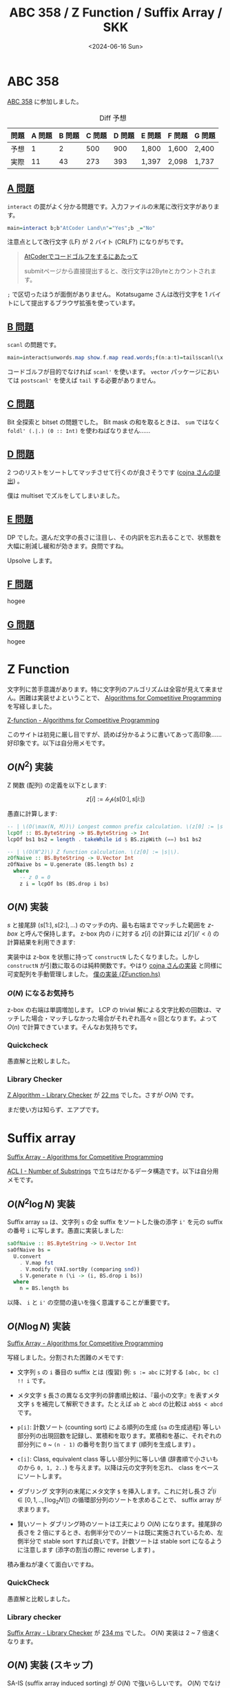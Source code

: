 #+TITLE: ABC 358 / Z Function / Suffix Array / SKK
#+DATE: <2024-06-16 Sun>

* ABC 358

[[https://atcoder.jp/contests/abc358][ABC 358]] に参加しました。

#+CAPTION: Diff 予想
| 問題 | A 問題 | B 問題 | C 問題 | D 問題 | E 問題 | F 問題 | G 問題 |
|-----+-------+-------+-------+-------+-------+-------+-------|
| 予想 |      1 |      2 |    500 |    900 | 1,800  | 1,600  | 2,400  |
| 実際 |     11 |     43 |    273 |    393 | 1,397  | 2,098  | 1,737  |

** [[https://atcoder.jp/contests/abc358/tasks/abc358_a][A 問題]]

=interact= の罠がよく分かる問題です。入力ファイルの末尾に改行文字があります。

#+BEGIN_SRC hs
main=interact b;b"AtCoder Land\n"="Yes";b _="No"
#+END_SRC

注意点として改行文字 (LF) が 2 バイト (CRLF?) になりがちです。

#+BEGIN_QUOTE
[[https://qiita.com/kotatsugame/items/184bfd63d9b21f214475#atcoder%E3%81%A7%E3%82%B3%E3%83%BC%E3%83%89%E3%82%B4%E3%83%AB%E3%83%95%E3%82%92%E3%81%99%E3%82%8B%E3%81%AB%E3%81%82%E3%81%9F%E3%81%A3%E3%81%A6][AtCoderでコードゴルフをするにあたって]]

submitページから直接提出すると、改行文字は2Byteとカウントされます。
#+END_QUOTE

=;= で区切ったほうが面倒がありません。 Kotatsugame さんは改行文字を 1 バイトにして提出するブラウザ拡張を使っています。

** [[https://atcoder.jp/contests/abc358/tasks/abc358_b][B 問題]]

=scanl= の問題です。

#+BEGIN_SRC hs
main=interact$unwords.map show.f.map read.words;f(n:a:t)=tail$scanl(\x y->max x y+a)0 t
#+END_SRC

コードゴルフが目的でなければ =scanl'= を使います。 =vector= パッケージにおいては =postscanl'= を使えば =tail= する必要がありません。

** [[https://atcoder.jp/contests/abc358/tasks/abc358_c][C 問題]]

Bit 全探索と bitset の問題でした。 Bit mask の和を取るときは、 =sum= ではなく =foldl' (.|.) (0 :: Int)= を使わねばなりません……

** [[https://atcoder.jp/contests/abc358/tasks/abc358_d][D 問題]]

2 つのリストをソートしてマッチさせて行くのが良さそうです ([[https://atcoder.jp/contests/abc358/submissions/54573835][cojna さんの提出]]) 。

僕は multiset でズルをしてしまいました。

** [[https://atcoder.jp/contests/abc358/tasks/abc358_e][E 問題]]

DP でした。選んだ文字の長さに注目し、その内訳を忘れ去ることで、状態数を大幅に削減し緩和が効きます。良問ですね。

Upsolve します。

** [[https://atcoder.jp/contests/abc358/tasks/abc358_f][F 問題]]

hogee

** [[https://atcoder.jp/contests/abc358/tasks/abc358_g][G 問題]]

hogee

* Z Function

文字列に苦手意識があります。特に文字列のアルゴリズムは全容が見えて来ません。困難は実装せよということで、 [[https://cp-algorithms.com/][Algorithms for Competitive Programming]] を写経しました。

[[https://cp-algorithms.com/string/z-function.html][Z-function - Algorithms for Competitive Programming]]

このサイトは初見に厳し目ですが、読めば分かるように書いてあって高印象……好印象です。以下は自分用メモです。

** $O(N^2)$ 実装

Z 関数 (配列) の定義を以下とします:

$$
z[i] := \mathcal{lcp}(s[0:], s[i:])
$$

愚直に計算します:

#+BEGIN_SRC hs
-- | \(O(\max(N, M))\) Longest common prefix calculation. \(z[0] := |s|\).
lcpOf :: BS.ByteString -> BS.ByteString -> Int
lcpOf bs1 bs2 = length . takeWhile id $ BS.zipWith (==) bs1 bs2

-- | \(O(N^2)\) Z function calculation. \(z[0] := |s|\).
zOfNaive :: BS.ByteString -> U.Vector Int
zOfNaive bs = U.generate (BS.length bs) z
  where
    -- z 0 = 0
    z i = lcpOf bs (BS.drop i bs)
#+END_SRC

** $O(N)$ 実装

$s$ と接尾辞 (\(s[1:], s[2:], \dots\)) のマッチの内、最も右端までマッチした範囲を /z-box/ と呼んで保持します。 z-box 内の $i$ に対する $z[i]$ の計算には $z[i'] (i' < i)$ の計算結果を利用できます:

#+ATTR_HTML: :width 371px
[[./img/2024-06-16-z-function.png]]

実装中は z-box を状態に持って =constructN= したくなりました。しかし =constructN= が引数に取るのは純粋関数です。やはり [[https://github.com/cojna/iota/blob/d6b5d9cbb38de5dea2c151663776858a413abde5/src/Data/ByteString/ZAlgorithm.hs][cojna さんの実装]] と同様に可変配列を手動管理しました。 [[https://github.com/toyboot4e/toy-lib/blob/ef9b371ce11a2dc8dd0195c6bd0c615f345770da/src/Data/ByteString/ZFunction.hs][僕の実装 (ZFunction.hs)]]

*** $O(N)$ になるお気持ち

z-box の右端は単調増加します。 LCP の trivial 解による文字比較の回数は、マッチした場合・マッチしなかった場合がそれぞれ高々 =n= 回となります。よって $O(n)$ で計算できています。そんなお気持ちです。

*** Quickcheck

愚直解と比較しました。

*** Library Checker

[[https://judge.yosupo.jp/submission/215154][Z Algorithm - Library Checker]] が [[https://judge.yosupo.jp/submission/215154][22 ms]] でした。さすが $O(N)$ です。

まだ使い方は知らず、エアプです。

* Suffix array

[[https://cp-algorithms.com/string/suffix-array.html][Suffix Array - Algorithms for Competitive Programming]]

[[https://atcoder.jp/contests/practice2/tasks/practice2_i][ACL I - Number of Substrings]] で立ちはだかるデータ構造です。以下は自分用メモです。

** $O(N^2 \log N)$ 実装

Suffix array =sa= は、文字列 =s= の全 suffix をソートした後の添字 =i'= を元の suffix の番号 =i= に写します。愚直に実装しました:

#+BEGIN_SRC hs
saOfNaive :: BS.ByteString -> U.Vector Int
saOfNaive bs =
  U.convert
    . V.map fst
    . V.modify (VAI.sortBy (comparing snd))
    $ V.generate n (\i -> (i, BS.drop i bs))
  where
    n = BS.length bs
#+END_SRC

以降、 =i= と =i'= の空間の違いを強く意識することが重要です。

** $O(N \log N)$ 実装

[[https://cp-algorithms.com/string/suffix-array.html][Suffix Array - Algorithms for Competitive Programming]]

写経しました。分割された困難のメモです:

- 文字列 =s= の =i= 番目の suffix とは (復習)
  例: ~s := abc~ に対する =[abc, bc c] !! i= です。

- メタ文字 =$=
  長さの異なる文字列の辞書順比較は、『最小の文字』を表すメタ文字 =$= を補完して解釈できます。たとえば =ab= と =abcd= の比較は =ab$$ < abcd= です。

- =p[i]=: 計数ソート (counting sort) による順列の生成 (=sa= の生成過程)
  等しい部分列の出現回数を記録し、累積和を取ります。累積和を基に、それぞれの部分列に =0= ~ =(n - 1)= の番号を割り当てます (順列を生成します) 。

- =c[i]=: Class, equivalent class
  等しい部分列に等しい値 (辞書順で小さいものから =0, 1, 2..=) を与えます。以降は元の文字列を忘れ、 class をベースにソートします。

- ダブリング
  文字列の末尾にメタ文字 =$= を挿入します。これに対し長さ $2^i (i \in [0, 1, .., \lceil \log_2 N \rceil])$ の循環部分列のソートを求めることで、 suffix array が求まります。

- 賢いソート
  ダブリング時のソートは工夫により $O(N)$ になります。接尾辞の長さを 2 倍にするとき、右側半分でのソートは既に実施されているため、左側半分で stable sort すれば良いです。計数ソートは stable sort になるように注意します (添字の割当の際に reverse します) 。

積み重ねが凄くて面白いですね。

*** QuickCheck

愚直解と比較しました。

*** Library checker

[[https://judge.yosupo.jp/problem/suffixarray][Suffix Array - Library Checker]] が [[https://judge.yosupo.jp/submission/215153][234 ms]] でした。 $O(N)$ 実装は 2 ~ 7 倍速くなります。

** $O(N)$ 実装 (スキップ)

SA-IS (suffix array induced sorting) が $O(N)$ で強いらしいです。 $O(N)$ でなければ間に合わない問題もしばしばあるようですが、大変らしいので飛ばします。

** LCP 配列 (Kasai's algorithm)

Suffix array と LCP 配列を併用すると、 suffix trie よりも効率が良いと評判のようです。 Suffix trie のことは知らないので、 trie との関連付けは一旦忘れることにします。

*** LCP 配列とは

多数の $lcp(s[sa[i]:], s[sa[j]:])$ クエリへの応答を考えます。 $s[sa[i]:], s[sa[j]:]$ を直接比較して LCP を求めたいところですが、任意の $i, j$ に対して LCP を高速で求める工夫が必要です。

ここで $\mathcal{lcp}[i] := \mathcal{lcp}(s[sa[i]:], s[sa[i+1]:])$ を用いて $\mathcal{lcp}(i, j) = \min \{ \mathcal{lcp}[k] ) \}_{k \in [i .. j)}$ のようです。 $\mathcal{lcp}$ 配列の添字が辞書順ソート後の接尾辞列に対する添字であることを考えると、 $s[sa[i]:]$ から $s[sa[j]:]$ までの間は、徐々に $s[sa[j]:]$ に向かって文字列が編集されていくように見えます。実際 $\mathcal{lcp}(s[sa[i]:], s[sa[k]:])$ は $k$ が増加するにつれて単調減少します。ここで $k \in [i .. j - 1]$ の範囲で =min= 演算子で LCP を畳み込むことで $lcp(s[sa[i]:], s[sa[j]:])$ の計算を代替できるようです:

#+CAPTION: min で LCP を畳み込む
#+BEGIN_SRC txt
                      LCP      LCP (畳み込み)
1:   a b a b a b
     *-*-*-*          4        4
2:   a b a b c d
     *                1        min 4 1 = 1
3:   a c a b c d
     *-*-*-*-*        5        min 1 5 = 1
4:   a c a b c e
#+END_SRC

(証明が欲しい)

また重要な事実として suffix array 上で隣接した 2 項の LCP が最も大きく、間隔を広げると LCP は広義単調減少します。このことから次の Kasai's algorithm を導けます。

***  Kasai's algorithm ($O(N)$)

LCP 配列生成の方法は $O(N)$ [[http://alumni.cs.ucr.edu/~rakthant/cs234/01_KLAAP_Linear%20time%20LCP.PDF][Kasai's algorihm]] を採用します。より高速な実装も多数ある ([[https://qiita.com/kgoto/items/9e28e37b8a4b15ea7230][LCP配列の構築アルゴリズムたち]]) ようですが、 $O(N)$ の時点で十分高速です。

Kasai's algorithm では最長の suffix から順に LCP 配列の値を確定させます。 (元の添字 → ソート後の添字) を $\mathcal{sa}^{-1}$ として

\begin{aligned}
\mathcal{sa}[\mathcal{sa}^{-1}[i]] &:= i \\
\mathcal{lcp}[\mathcal{sa}^{-1}[i]] &:= \mathcal{lcp}(s[i:], s[\mathcal{sa}[\mathcal{sa}^{-1}[i]+1]:]) \\
\mathcal{lcp}[\mathcal{sa}^{-1}[i+1]] &\ge \mathcal{lcp}[\mathcal{sa}^{-1}[i]] - 1 \\
\end{aligned}

3 行目は $s[(i+1):], s[(\mathcal{sa}^{-1}[i]+1]+1):]$ が存在し $\mathcal{sortedIndexOf}(s[(i+1):]) < \mathcal{sortedIndexOf}(s[(\mathcal{sa}^{-1}[i]+2):])$ から前項 (LCP の min 畳み込み) によって証明できます。

*** ACL / Library Checker

ユニークな部分列の数を数える問題です。ここでも suffix array 上で隣接する 2 項間の LCP 値が最大であることを踏まえて、 $\mathcal{sa}[i]$ と結合できる prefix (空でも良い) を重複無く数える式を考えると $\sum\limits_i {(n - \mathcal{sa}[i] - \mathcal{lcp}[i])} = n^2 - \frac {n (n - 1)} {2} - \sum\limits_i \mathcal{lcp}[i]$ が導かれます。

なぜ $\mathcal{lcp}[i]$ を引けば良いのか。それは prefix の suffix + 対象の suffix が他の suffix と一致することを避けるためのようです。この辺も難しい。。

- [[https://atcoder.jp/contests/practice2/submissions/54548102][ACL I - Number of Substrings (282 ms)]]
- [[https://judge.yosupo.jp/submission/215238][Number of Substrings - Library Checker (203 ms)]]

** 感想

[[https://atcoder.github.io/ac-library/production/document_ja/string.html][ACL]] の文字列データ構造 (Z Funciton および Suffix Array) を実装しました。最大流とか遅延セグメント木に比べれば簡単な方ですが、使い方が見えない点が苦痛です。幸いプログラミングにおいては困難は実装せよで理解が進むため、なんとか喰らいつくことができました。

* Haskell

** 醜い Haskell のフォーマット

Z function の愚直実装は美しいフォーマットでした。 gksato さんの提出から学んだことですが、 *=.= を使うとインデントが減ります*:

#+BEGIN_SRC hs
saOfNaive :: BS.ByteString -> U.Vector Int
saOfNaive bs =
  U.convert
    . V.map fst
    . V.modify (VAI.sortBy (comparing snd))
    $ V.generate n (\i -> (i, BS.drop i bs))
  where
    n = BS.length bs
#+END_SRC

逆に =$= を使うと =ormolu= がインデントを重ねます。 =$= を使ってダサくなりましょう:

#+CAPTION: ダサい Haskell
#+BEGIN_SRC hs
saOfNaive :: BS.ByteString -> U.Vector Int
saOfNaive bs =
  U.convert $
    V.map fst $
      V.modify (VAI.sortBy (comparing snd)) $
        V.generate n (\i -> (i, BS.drop i bs))
  where
    n = BS.length bs
#+END_SRC

** QuickCheck alternatives?

今回の QuickCheck も、単なるランダムテストで愚直解と高速解を比較しています。ランダムではなく、小さい入力を全点チェックすれば良い (exhaustive test を実施すれば良い) 気もします。

- 肝心の [[https://github.com/Bodigrim/smallcheck][smallcheck]] が obsolute となっていました。
- [[https://hackage.haskell.org/package/falsify][falsify]] は =smallcheck= の README からリンクされていますが、 exhausive test を強調していません。新しい仕組みをウリにしています。 =tasty= 版はありません。
- [[https://github.com/hedgehogqa/haskell-hedgehog][hedgehog]] は quickcheck とほぼ同数の star を持つ歴史有りそうなライブラリで、 =tasty-hedgehog= もあります。

これは QuickCheck 上で exhaustive test を実施する方法を調べたほうが良さそうです。

* Misc

** =nerd-icons.el=

Emacs ではアイコンレスなターミナル人生を歩んで来ましたが、 [[https://github.com/rainstormstudio/nerd-icons.el][nerd-icons.el]] により華やかになりました。この 1 週間、何度見ても嬉しいです。

#+CAPTION: my wife
[[./img/2024-06-16-nerd-icons.png]]

=neotree= に関しては [[https://github.com/jaypei/emacs-neotree/pull/359][こちらの PR]] がマージされれば、ほぼ out-of-the-box でアイコン表示できるようになるはずです。黄金期！ Emacs の時代は何度来ても良いですからね。

- [[https://github.com/rainstormstudio/nerd-icons.el][nerd-icons.el]]
- [[https://github.com/gekoke/magit-file-icons][magit-file-icons.el]]

** 内なるクソリプの衝動

X で Emacs の画像を送りつけてしまいました。しばらく控えます……

** [[https://joi.goodbaton.com/][AtCoder-JOI]]

半年間レーティングが上がらず苦しんでいます。過去のレーティングの上げ方はこんな感じです:

| レーティング | レーティングを上げた (つもりの) 方法 |
|-------------+-----------------------------------|
| 灰色         | 典型 90 問の ★ 2, ★ 3 を解く      |
| 茶色         | 平日に問題を解く                    |
| 緑色         | 水 diff を 100 問解く               |

適切な時期に適切な問題を解くのが効く……と思いこんでいます。

現在の僕は *JOI の ★ 4 〜 ★ 6 を解くのが良い* と助言を頂いたので、素直に取り組んでみます。ありがたい……！ [[https://joi.goodbaton.com/][AtCoder-JOI]] をあたります。

** =oj t -M diff-all=

naoya さんの [[https://publish.obsidian.md/naoya/atcoder/ABC357+%E6%8C%AF%E3%82%8A%E8%BF%94%E3%82%8A][ABC357振り返り]] で =oj= の side-by-side  diff を知りました。 +ずるいや……！+

Nix 上の環境構築を確認中……

** =skk-tutorial=

日本語入力には、やはり [[https://ja.wikipedia.org/wiki/SKK][SKK]] が良いらしいです。 macOS の方で [[https://ddskk.readthedocs.io/ja/latest/index.html][DDSKK]] の =skk-tutorial= をやっています。 140 問くらいあるんですよね。

[[https://quruli.ivory.ne.jp/document/ddskk_14.2/skk_7.html][Q3-4 左手の小指を SHIFT で酷使したくありません。]]

これを見ると親指キーを SKK 専用のキーにするのが良いとあります。僕の [[https://shirogane-lab.net/items/64b7a006eb6dbe00346cd0c5][Keyball]] には既に Enter キーや IME on, IME off が親指にあり、操作感を崩さずに移行するのが良さそうです。

** Misc of misc

- [[https://ncode.syosetu.com/n6093en/][危機感さん]] アニメ化
  めでたい 🎉

- [[https://www.youtube.com/@YuyaMiyazaki_JP][宮崎雄也と音楽の話]] 1,000 subscribes 突破
  めでたい 🎉

- [[https://www.kickstarter.com/projects/noacat/elin][Elin]] ベータテスト開始
  めでたい 🎉

